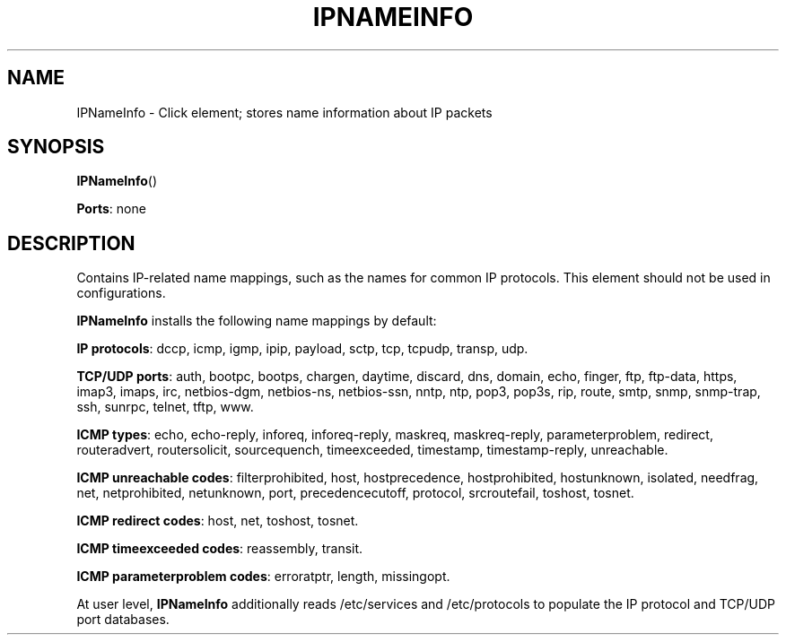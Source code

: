 .\" -*- mode: nroff -*-
.\" Generated by 'click-elem2man' from '../elements/ip/ipnameinfo.hh:6'
.de M
.IR "\\$1" "(\\$2)\\$3"
..
.de RM
.RI "\\$1" "\\$2" "(\\$3)\\$4"
..
.TH "IPNAMEINFO" 7click "12/Oct/2017" "Click"
.SH "NAME"
IPNameInfo \- Click element;
stores name information about IP packets
.SH "SYNOPSIS"
\fBIPNameInfo\fR()

\fBPorts\fR: none
.br
.SH "DESCRIPTION"
Contains IP-related name mappings, such as the names for common IP protocols.
This element should not be used in configurations.
.PP
\fBIPNameInfo\fR installs the following name mappings by default:
.PP
\fBIP protocols\fR: dccp, icmp, igmp, ipip, payload, sctp, tcp, tcpudp, transp,
udp.
.PP
\fBTCP/UDP ports\fR: auth, bootpc, bootps, chargen, daytime, discard, dns,
domain, echo, finger, ftp, ftp-data, https, imap3, imaps, irc, netbios-dgm,
netbios-ns, netbios-ssn, nntp, ntp, pop3, pop3s, rip, route, smtp, snmp,
snmp-trap, ssh, sunrpc, telnet, tftp, www.
.PP
\fBICMP types\fR: echo, echo-reply, inforeq, inforeq-reply, maskreq,
maskreq-reply, parameterproblem, redirect, routeradvert, routersolicit,
sourcequench, timeexceeded, timestamp, timestamp-reply, unreachable.
.PP
\fBICMP unreachable codes\fR: filterprohibited, host, hostprecedence,
hostprohibited, hostunknown, isolated, needfrag, net, netprohibited,
netunknown, port, precedencecutoff, protocol, srcroutefail, toshost, tosnet.
.PP
\fBICMP redirect codes\fR: host, net, toshost, tosnet.
.PP
\fBICMP timeexceeded codes\fR: reassembly, transit.
.PP
\fBICMP parameterproblem codes\fR: erroratptr, length, missingopt.
.PP
At user level, \fBIPNameInfo\fR additionally reads /etc/services and /etc/protocols
to populate the IP protocol and TCP/UDP port databases.

